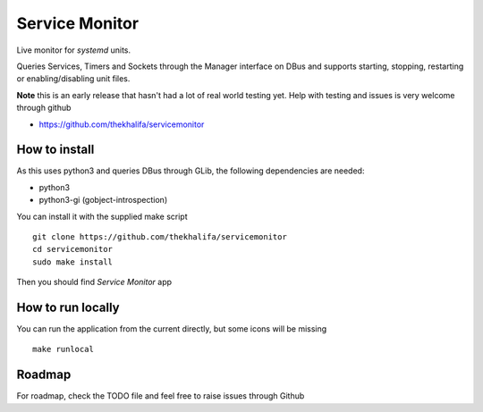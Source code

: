 Service Monitor
===============

Live monitor for *systemd* units.

Queries Services, Timers and Sockets through the Manager interface on
DBus and supports starting, stopping, restarting or enabling/disabling
unit files.

**Note** this is an early release that hasn't had a lot of real world testing yet.
Help with testing and issues is very welcome through github

* https://github.com/thekhalifa/servicemonitor

.. image:: data/sm-screenshot.png


How to install
--------------
As this uses python3 and queries DBus through GLib, the following dependencies
are needed:

* python3
* python3-gi (gobject-introspection)

You can install it with the supplied make script
::
    git clone https://github.com/thekhalifa/servicemonitor
    cd servicemonitor
    sudo make install

Then you should find *Service Monitor* app


How to run locally
------------------
You can run the application from the current directly, but some icons will be missing
::
    make runlocal

Roadmap
-------
For roadmap, check the TODO file and feel free to raise issues through Github
